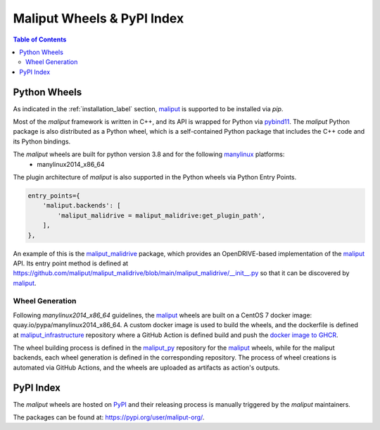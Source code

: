 .. _maliput_wheels_label:

***************************
Maliput Wheels & PyPI Index
***************************

.. contents:: Table of Contents
    :depth: 5


Python Wheels
=============

As indicated in the :ref:`installation_label` section, `maliput`_ is supported to be installed via `pip`.

Most of the `maliput` framework is written in C++, and its API is wrapped for Python via `pybind11`_.
The `maliput` Python package is also distributed as a Python wheel, which is a self-contained Python package that includes the C++ code and its Python bindings.

The `maliput` wheels are built for python version 3.8 and for the following `manylinux <https://peps.python.org/pep-0600/>`_ platforms:
 - manylinux2014_x86_64


The plugin architecture of `maliput` is also supported in the Python wheels via Python Entry Points.

.. code-block:: python

    entry_points={
        'maliput.backends': [
            'maliput_malidrive = maliput_malidrive:get_plugin_path',
        ],
    },

An example of this is the `maliput_malidrive`_ package, which provides an OpenDRIVE-based implementation of the `maliput`_ API.
Its entry point method is defined at https://github.com/maliput/maliput_malidrive/blob/main/maliput_malidrive/__init__.py so that it can be discovered by `maliput`_.

Wheel Generation
^^^^^^^^^^^^^^^^

Following `manylinux2014_x86_64` guidelines, the `maliput`_ wheels are built on a CentOS 7 docker image: quay.io/pypa/manylinux2014_x86_64.
A custom docker image is used to build the wheels, and the dockerfile is defined at `maliput_infrastructure`_ repository where a GitHub Action is defined build and push the `docker image to GHCR <https://github.com/maliput/maliput_infrastructure/pkgs/container/manylinux2014_maliput>`_.

The wheel building process is defined in the `maliput_py`_ repository for the `maliput`_ wheels, while for the maliput backends, each wheel generation is defined in the corresponding repository.
The process of wheel creations is automated via GitHub Actions, and the wheels are uploaded as artifacts as action's outputs.


PyPI Index
==========

The `maliput` wheels are hosted on `PyPI <https://pypi.org>`_ and their releasing process is manually triggered by the `maliput` maintainers.

The packages can be found at: https://pypi.org/user/maliput-org/.

.. _maliput: https://github.com/maliput/maliput
.. _maliput_py: https://github.com/maliput/maliput_py
.. _maliput_malidrive: https://github.com/maliput/maliput_malidrive
.. _maliput_infrastructure: https://github.com/maliput/maliput_infrastructure
.. _pybind11: https://github.com/pybind/pybind11
